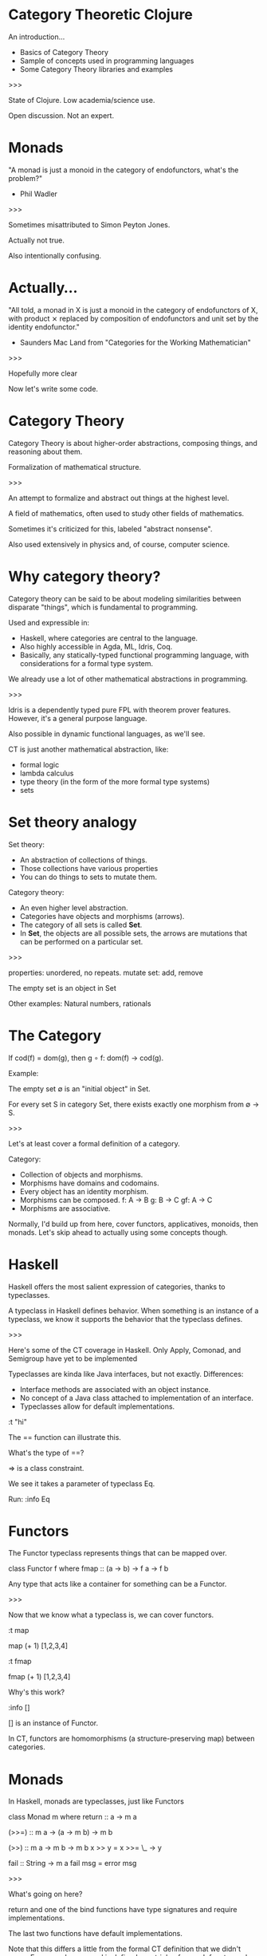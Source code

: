 * Category Theoretic Clojure

An introduction...

- Basics of Category Theory
- Sample of concepts used in programming languages
- Some Category Theory libraries and examples

>>>

State of Clojure.  Low academia/science use.

Open discussion.  Not an expert.
* Monads

"A monad is just a monoid in the category of endofunctors, what's the problem?"

- Phil Wadler

>>>

Sometimes misattributed to Simon Peyton Jones.

Actually not true.

Also intentionally confusing.
* Actually...

"All told, a monad in X is just a monoid in the category of endofunctors of X,
with product ⨯ replaced by composition of endofunctors and unit set by the
identity endofunctor."

- Saunders Mac Land from "Categories for the Working Mathematician"


>>>

Hopefully more clear

Now let's write some code.
* Category Theory

[[./history.jpg]]

Category Theory is about higher-order abstractions, composing things, and
reasoning about them.

Formalization of mathematical structure.

>>>

An attempt to formalize and abstract out things at the highest level.

A field of mathematics, often used to study other fields of mathematics.

Sometimes it's criticized for this, labeled "abstract nonsense".

Also used extensively in physics and, of course, computer science.

* Why category theory?

[[./dweller.jpg]]

Category theory can be said to be about modeling similarities between disparate
"things", which is fundamental to programming.

Used and expressible in:

- Haskell, where categories are central to the language.
- Also highly accessible in Agda, ML, Idris, Coq.
- Basically, any statically-typed functional programming language, with
  considerations for a formal type system.

We already use a lot of other mathematical abstractions in programming.

>>>

Idris is a dependently typed pure FPL with theorem prover features.  However,
it's a general purpose language.

Also possible in dynamic functional languages, as we'll see.

CT is just another mathematical abstraction, like:
- formal logic
- lambda calculus
- type theory (in the form of the more formal type systems)
- sets

* Set theory analogy

Set theory:
- An abstraction of collections of things.
- Those collections have various properties
- You can do things to sets to mutate them.

Category theory:
- An even higher level abstraction.
- Categories have objects and morphisms (arrows).
- The category of all sets is called *Set*.
- In *Set*, the objects are all possible sets, the arrows are mutations that can
  be performed on a particular set.

>>>

properties: unordered, no repeats.
mutate set: add, remove

The empty set is an object in Set

Other examples: Natural numbers, rationals

* The Category

[[./basic_category.jpg]]

If cod(f) = dom(g), then g ∘ f: dom(f) → cod(g).

Example:

The empty set ∅ is an "initial object" in Set.

For every set S in category Set, there exists exactly one morphism from ∅ → S.

>>>

Let's at least cover a formal definition of a category.

Category:
- Collection of objects and morphisms.
- Morphisms have domains and codomains.
- Every object has an identity morphism.
- Morphisms can be composed.
  f: A -> B
  g: B -> C
  gf: A -> C
- Morphisms are associative.

Normally, I'd build up from here, cover functors, applicatives, monoids, then
monads.  Let's skip ahead to actually using some concepts though.

* Haskell

Haskell offers the most salient expression of categories, thanks to
typeclasses.

[[./typeclassopedia.jpg]]

A typeclass in Haskell defines behavior.  When something is an instance of a
typeclass, we know it supports the behavior that the typeclass defines.

>>>

Here's some of the CT coverage in Haskell.  Only Apply, Comonad, and
Semigroup have yet to be implemented

Typeclasses are kinda like Java interfaces, but not exactly.  Differences:
- Interface methods are associated with an object instance.
- No concept of a Java class attached to implementation of an interface.
- Typeclasses allow for default implementations.

:t "hi"

The == function can illustrate this.

What's the type of ==?

=> is a class constraint.

We see it takes a parameter of typeclass Eq.

Run: :info Eq


* Functors

The Functor typeclass represents things that can be mapped over.

class Functor f where
    fmap :: (a -> b) -> f a -> f b

Any type that acts like a container for something can be a Functor.

>>>

Now that we know what a typeclass is, we can cover functors.

:t map

map (+ 1) [1,2,3,4]

:t fmap

fmap (+ 1) [1,2,3,4]

Why's this work?

:info []

[] is an instance of Functor.

In CT, functors are homomorphisms (a structure-preserving map) between
categories.


* Monads

In Haskell, monads are typeclasses, just like Functors

class Monad m where
    return :: a -> m a

    (>>=) :: m a -> (a -> m b) -> m b

    (>>) :: m a -> m b -> m b
    x >> y = x >>= \_ -> y

    fail :: String -> m a
    fail msg = error msg

>>>

What's going on here?

return and one of the bind functions have type signatures and require
implementations.

The last two functions have default implementations.

Note that this differs a little from the formal CT definition that we didn't
cover.  For example, a monad is defined as a triple of an endofunctor and two
natural transformations.  One of those, return, should be called eta.

* The Maybe monad

What if we want to say something can return a value of a certain type or
nothing at all?  That's not easy to do in most languages.

instance Monad Maybe where
    return x = Just x

    (>>=) m g = case m of
                   Nothing -> Nothing
                   Just x  -> g x
>>>

The Maybe monad is probably one of the simpler monads.

:t Just 1
:t Maybe

f :: Int -> Maybe Int
f 0 = Nothing
f x = Just x

Now that we have a Maybe monad, we can fmap over it.

fmap (+ 1) (Just 2)

* cats

cats is definitely the most popular and active of the libraries that provide
category theory concepts to Clojure.

cats is:
- A more native Clojure-y approach.
- Quite full featured.
- CLJS support.
- Has advanced concepts not often seen outside Haskell, like Semigroups,
  MonadPlus, etc.
- Generative testing support.

>>>

Great documentation, which is also very educational.

None of the CT libs have a ton of activity though.

* Other category theory libraries

There's also algo.monads, which is just a collection of macros for defining
monads.  Also a few others now, of varying adoption.

Fluokitten is probably the second most popular after cats.

>>>

algo.monads was the first, written by Rich.


* Some random observations

Category theory is currently used in programming in two main ways:
- Abstraction tools provided by a language or library for use as primitives for
  building software.
- Higher level abstraction layers for designing programs.

Theorem provers love categories.

Monads can be used in creation of DSLs.  Totally doable in Clojure with
existing tools.

Doubtful the concept will ever go mainstream in Clojure.

>>>

Category theory concepts can be a part of the business logic of your program.
E.g. data analytic framework.

Dependently typed theorem provers are mostly heavily categorical.

Has Rich, Stu, or other core language people said anything about it?

* resources

cats:
https://github.com/funcool/cats

Fluokitten:
http://fluokitten.uncomplicate.org/

algo.monads
https://github.com/clojure/algo.monads

Category Theory for Programmers (free online book):
https://bartoszmilewski.com/2014/10/28/category-theory-for-programmers-the-preface/

Haskell's Typeclassopedia:
https://wiki.haskell.org/Typeclassopedia
